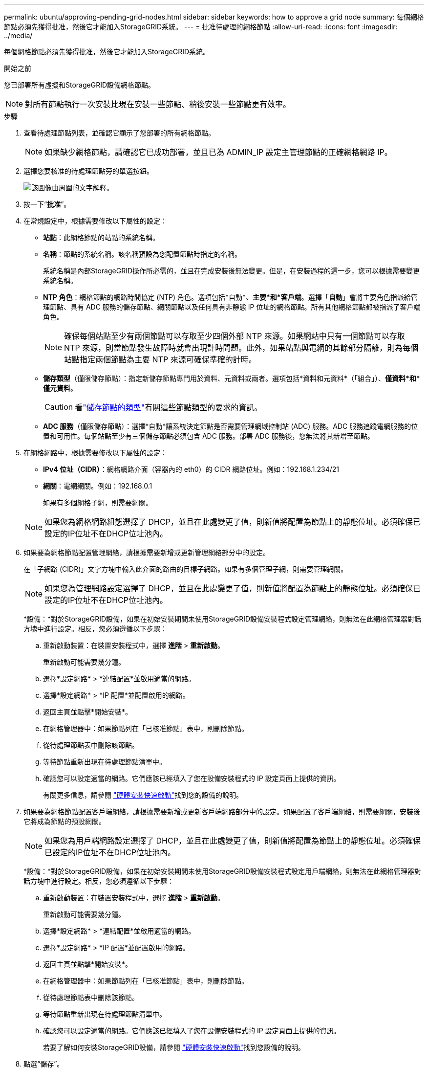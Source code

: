 ---
permalink: ubuntu/approving-pending-grid-nodes.html 
sidebar: sidebar 
keywords: how to approve a grid node 
summary: 每個網格節點必須先獲得批准，然後它才能加入StorageGRID系統。 
---
= 批准待處理的網格節點
:allow-uri-read: 
:icons: font
:imagesdir: ../media/


[role="lead"]
每個網格節點必須先獲得批准，然後它才能加入StorageGRID系統。

.開始之前
您已部署所有虛擬和StorageGRID設備網格節點。


NOTE: 對所有節點執行一次安裝比現在安裝一些節點、稍後安裝一些節點更有效率。

.步驟
. 查看待處理節點列表，並確認它顯示了您部署的所有網格節點。
+

NOTE: 如果缺少網格節點，請確認它已成功部署，並且已為 ADMIN_IP 設定主管理節點的正確網格網路 IP。

. 選擇您要核准的待處理節點旁的單選按鈕。
+
image::../media/5_gmi_installer_grid_nodes_pending.gif[該圖像由周圍的文字解釋。]

. 按一下“*批准*”。
. 在常規設定中，根據需要修改以下屬性的設定：
+
** *站點*：此網格節點的站點的系統名稱。
** *名稱*：節點的系統名稱。該名稱預設為您配置節點時指定的名稱。
+
系統名稱是內部StorageGRID操作所必需的，並且在完成安裝後無法變更。但是，在安裝過程的這一步，您可以根據需要變更系統名稱。

** *NTP 角色*：網格節點的網路時間協定 (NTP) 角色。選項包括*自動*、*主要*和*客戶端*。選擇「*自動*」會將主要角色指派給管理節點、具有 ADC 服務的儲存節點、網關節點以及任何具有非靜態 IP 位址的網格節點。所有其他網格節點都被指派了客戶端角色。
+

NOTE: 確保每個站點至少有兩個節點可以存取至少四個外部 NTP 來源。如果網站中只有一個節點可以存取 NTP 來源，則當節點發生故障時就會出現計時問題。此外，如果站點與電網的其餘部分隔離，則為每個站點指定兩個節點為主要 NTP 來源可確保準確的計時。

** *儲存類型*（僅限儲存節點）：指定新儲存節點專門用於資料、元資料或兩者。選項包括*資料和元資料*（「組合」）、*僅資料*和*僅元資料*。
+

CAUTION: 看link:../primer/what-storage-node-is.html#types-of-storage-nodes["儲存節點的類型"]有關這些節點類型的要求的資訊。

** *ADC 服務*（僅限儲存節點）：選擇*自動*讓系統決定節點是否需要管理網域控制站 (ADC) 服務。ADC 服務追蹤電網服務的位置和可用性。每個站點至少有三個儲存節點必須包含 ADC 服務。部署 ADC 服務後，您無法將其新增至節點。


. 在網格網路中，根據需要修改以下屬性的設定：
+
** *IPv4 位址（CIDR）*：網格網路介面（容器內的 eth0）的 CIDR 網路位址。例如：192.168.1.234/21
** *網關*：電網網關。例如：192.168.0.1
+
如果有多個網格子網，則需要網關。



+

NOTE: 如果您為網格網路組態選擇了 DHCP，並且在此處變更了值，則新值將配置為節點上的靜態位址。必須確保已設定的IP位址不在DHCP位址池內。

. 如果要為網格節點配置管理網絡，請根據需要新增或更新管理網絡部分中的設定。
+
在「子網路 (CIDR)」文字方塊中輸入此介面的路由的目標子網路。如果有多個管理子網，則需要管理網關。

+

NOTE: 如果您為管理網路設定選擇了 DHCP，並且在此處變更了值，則新值將配置為節點上的靜態位址。必須確保已設定的IP位址不在DHCP位址池內。

+
*設備：*對於StorageGRID設備，如果在初始安裝期間未使用StorageGRID設備安裝程式設定管理網絡，則無法在此網格管理器對話方塊中進行設定。相反，您必須遵循以下步驟：

+
.. 重新啟動裝置：在裝置安裝程式中，選擇 *進階* > *重新啟動*。
+
重新啟動可能需要幾分鐘。

.. 選擇*設定網路* > *連結配置*並啟用適當的網路。
.. 選擇*設定網路* > *IP 配置*並配置啟用的網路。
.. 返回主頁並點擊*開始安裝*。
.. 在網格管理器中：如果節點列在「已核准節點」表中，則刪除節點。
.. 從待處理節點表中刪除該節點。
.. 等待節點重新出現在待處理節點清單中。
.. 確認您可以設定適當的網路。它們應該已經填入了您在設備安裝程式的 IP 設定頁面上提供的資訊。
+
有關更多信息，請參閱 https://docs.netapp.com/us-en/storagegrid-appliances/installconfig/index.html["硬體安裝快速啟動"^]找到您的設備的說明。



. 如果要為網格節點配置客戶端網絡，請根據需要新增或更新客戶端網路部分中的設定。如果配置了客戶端網絡，則需要網關，安裝後它將成為節點的預設網關。
+

NOTE: 如果您為用戶端網路設定選擇了 DHCP，並且在此處變更了值，則新值將配置為節點上的靜態位址。必須確保已設定的IP位址不在DHCP位址池內。

+
*設備：*對於StorageGRID設備，如果在初始安裝期間未使用StorageGRID設備安裝程式設定用戶端網絡，則無法在此網格管理器對話方塊中進行設定。相反，您必須遵循以下步驟：

+
.. 重新啟動裝置：在裝置安裝程式中，選擇 *進階* > *重新啟動*。
+
重新啟動可能需要幾分鐘。

.. 選擇*設定網路* > *連結配置*並啟用適當的網路。
.. 選擇*設定網路* > *IP 配置*並配置啟用的網路。
.. 返回主頁並點擊*開始安裝*。
.. 在網格管理器中：如果節點列在「已核准節點」表中，則刪除節點。
.. 從待處理節點表中刪除該節點。
.. 等待節點重新出現在待處理節點清單中。
.. 確認您可以設定適當的網路。它們應該已經填入了您在設備安裝程式的 IP 設定頁面上提供的資訊。
+
若要了解如何安裝StorageGRID設備，請參閱 https://docs.netapp.com/us-en/storagegrid-appliances/installconfig/index.html["硬體安裝快速啟動"^]找到您設備的說明。



. 點選“儲存”。
+
網格節點條目移至「批准節點」清單。

+
image::../media/7_gmi_installer_grid_nodes_approved.gif[該圖像由周圍的文字解釋。]

. 對您想要批准的每個待處理的網格節點重複這些步驟。
+
您必須批准網格中所需的所有節點。但是，您可以在點擊「摘要」頁面上的「*安裝*」之前隨時返回此頁面。您可以選擇其單選按鈕並按一下「*編輯*」來修改已核准的網格節點的屬性。

. 完成網格節點批准後，按一下「下一步」。

